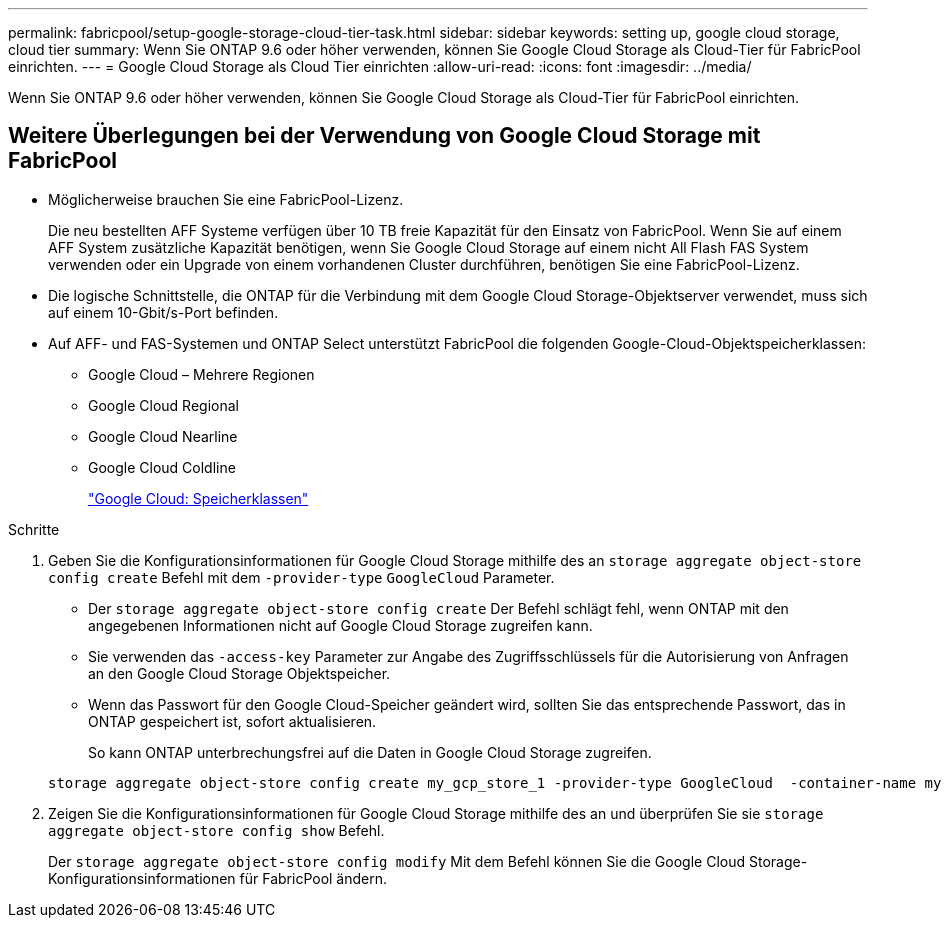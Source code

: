 ---
permalink: fabricpool/setup-google-storage-cloud-tier-task.html 
sidebar: sidebar 
keywords: setting up, google cloud storage, cloud tier 
summary: Wenn Sie ONTAP 9.6 oder höher verwenden, können Sie Google Cloud Storage als Cloud-Tier für FabricPool einrichten. 
---
= Google Cloud Storage als Cloud Tier einrichten
:allow-uri-read: 
:icons: font
:imagesdir: ../media/


[role="lead"]
Wenn Sie ONTAP 9.6 oder höher verwenden, können Sie Google Cloud Storage als Cloud-Tier für FabricPool einrichten.



== Weitere Überlegungen bei der Verwendung von Google Cloud Storage mit FabricPool

* Möglicherweise brauchen Sie eine FabricPool-Lizenz.
+
Die neu bestellten AFF Systeme verfügen über 10 TB freie Kapazität für den Einsatz von FabricPool. Wenn Sie auf einem AFF System zusätzliche Kapazität benötigen, wenn Sie Google Cloud Storage auf einem nicht All Flash FAS System verwenden oder ein Upgrade von einem vorhandenen Cluster durchführen, benötigen Sie eine FabricPool-Lizenz.

* Die logische Schnittstelle, die ONTAP für die Verbindung mit dem Google Cloud Storage-Objektserver verwendet, muss sich auf einem 10-Gbit/s-Port befinden.
* Auf AFF- und FAS-Systemen und ONTAP Select unterstützt FabricPool die folgenden Google-Cloud-Objektspeicherklassen:
+
** Google Cloud – Mehrere Regionen
** Google Cloud Regional
** Google Cloud Nearline
** Google Cloud Coldline
+
https://cloud.google.com/storage/docs/storage-classes["Google Cloud: Speicherklassen"]





.Schritte
. Geben Sie die Konfigurationsinformationen für Google Cloud Storage mithilfe des an `storage aggregate object-store config create` Befehl mit dem `-provider-type` `GoogleCloud` Parameter.
+
** Der `storage aggregate object-store config create` Der Befehl schlägt fehl, wenn ONTAP mit den angegebenen Informationen nicht auf Google Cloud Storage zugreifen kann.
** Sie verwenden das `-access-key` Parameter zur Angabe des Zugriffsschlüssels für die Autorisierung von Anfragen an den Google Cloud Storage Objektspeicher.
** Wenn das Passwort für den Google Cloud-Speicher geändert wird, sollten Sie das entsprechende Passwort, das in ONTAP gespeichert ist, sofort aktualisieren.
+
So kann ONTAP unterbrechungsfrei auf die Daten in Google Cloud Storage zugreifen.



+
[listing]
----
storage aggregate object-store config create my_gcp_store_1 -provider-type GoogleCloud  -container-name my-gcp-bucket1 -access-key GOOGAUZZUV2USCFGHGQ511I8
----
. Zeigen Sie die Konfigurationsinformationen für Google Cloud Storage mithilfe des an und überprüfen Sie sie `storage aggregate object-store config show` Befehl.
+
Der `storage aggregate object-store config modify` Mit dem Befehl können Sie die Google Cloud Storage-Konfigurationsinformationen für FabricPool ändern.


